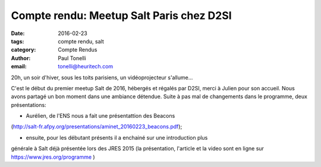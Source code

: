 Compte rendu: Meetup Salt Paris chez D2SI
=========================================

:date: 2016-02-23
:tags: compte rendu, salt
:category: Compte Rendus
:author: Paul Tonelli
:email: tonelli@heuritech.com

20h, un soir d'hiver, sous les toits parisiens, un vidéoprojecteur s'allume...

C'est le début du premier meetup Salt de 2016, hébergés et régalés par D2SI,
merci à Julien pour son accueil. Nous avons partagé un bon moment dans une
ambiance détendue. Suite à pas mal de changements dans le programme, deux
présentations:

- Aurélien, de l'ENS nous a fait une présentattion des Beacons
(http://salt-fr.afpy.org/presentations/aminet_20160223_beacons.pdf);

- ensuite, pour les débutant présents il a  enchainé sur une introduction plus
générale à Salt déjà présentée lors des JRES 2015 (la présentation, l'article
et la video sont en ligne sur https://www.jres.org/programme )


